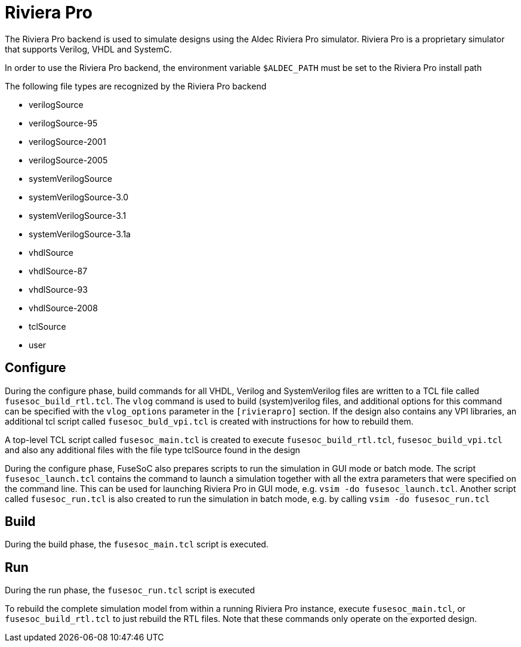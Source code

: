 Riviera Pro
===========

The Riviera Pro backend is used to simulate designs using the Aldec Riviera Pro simulator. Riviera Pro is a proprietary simulator that supports Verilog, VHDL and SystemC.

In order to use the Riviera Pro backend, the environment variable `$ALDEC_PATH` must be set to the Riviera Pro install path

The following file types are recognized by the Riviera Pro backend

- verilogSource
- verilogSource-95
- verilogSource-2001
- verilogSource-2005
- systemVerilogSource
- systemVerilogSource-3.0
- systemVerilogSource-3.1
- systemVerilogSource-3.1a
- vhdlSource
- vhdlSource-87
- vhdlSource-93
- vhdlSource-2008
- tclSource
- user

Configure
---------
During the configure phase, build commands for all VHDL, Verilog and SystemVerilog files are written to a TCL file called `fusesoc_build_rtl.tcl`. The `vlog` command is used to build (system)verilog files, and additional options for this command can be specified with the `vlog_options` parameter in the `[rivierapro]` section. If the design also contains any VPI libraries, an additional tcl script called `fusesoc_buld_vpi.tcl` is created with instructions for how to rebuild them.

A top-level TCL script called `fusesoc_main.tcl` is created to execute `fusesoc_build_rtl.tcl`, `fusesoc_build_vpi.tcl` and also any additional files with the file type tclSource found in the design

During the configure phase, FuseSoC also prepares scripts to run the simulation in GUI mode or batch mode. The script `fusesoc_launch.tcl` contains the command to launch a simulation together with all the extra parameters that were specified on the command line. This can be used for launching Riviera Pro in GUI mode, e.g. `vsim -do fusesoc_launch.tcl`. Another script called `fusesoc_run.tcl` is also created to run the simulation in batch mode, e.g. by calling `vsim -do fusesoc_run.tcl`

Build
-----
During the build phase, the `fusesoc_main.tcl` script is executed.

Run
---
During the run phase, the `fusesoc_run.tcl` script is executed

To rebuild the complete simulation model from within a running Riviera Pro instance, execute `fusesoc_main.tcl`, or `fusesoc_build_rtl.tcl` to just rebuild the RTL files. Note that these commands only operate on the exported design.
